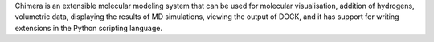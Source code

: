 .. title: Chimera
.. slug: chimera
.. date: 2013-03-04
.. tags: Docking, Molecular Dynamics, 3D Viewer
.. link: http://www.cgl.ucsf.edu/chimera/index.html
.. category: Free for academics
.. type: text academic
.. comments: 

Chimera is an extensible molecular modeling system that can be used for molecular visualisation, addition of hydrogens, volumetric data, displaying the results of MD simulations, viewing the output of DOCK, and it has support for writing extensions in the Python scripting language.
